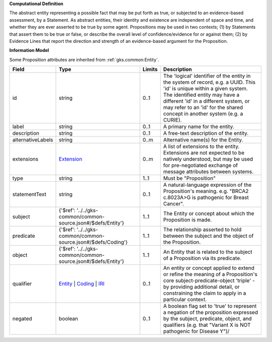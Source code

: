 **Computational Definition**

The abstract entity representing a possible fact that may be put forth as true, or subjected to an evidence-based assessment, by a Statement. As abstract entities, their identity and existence are independent of space and time, and whether they are ever asserted to be true by some agent. Propositions may be used in two contexts; (1) by Statements that assert them to be true or false, or describe the overall level of confidence/evidence for or against them; (2) by Evidence Lines that report the direction and strength of an evidence-based argument for the Proposition.

**Information Model**

Some Proposition attributes are inherited from :ref:`gks.common:Entity`.

.. list-table::
   :class: clean-wrap
   :header-rows: 1
   :align: left
   :widths: auto

   *  - Field
      - Type
      - Limits
      - Description
   *  - id
      - string
      - 0..1
      - The 'logical' identifier of the entity in the system of record, e.g. a UUID. This 'id' is unique within a given system. The identified entity may have a different 'id' in a different system, or may refer to an 'id' for the shared concept in another system (e.g. a CURIE).
   *  - label
      - string
      - 0..1
      - A primary name for the entity.
   *  - description
      - string
      - 0..1
      - A free-text description of the entity.
   *  - alternativeLabels
      - string
      - 0..m
      - Alternative name(s) for the Entity.
   *  - extensions
      - `Extension <../../gks-common/common.json#/$defs/Extension>`_
      - 0..m
      - A list of extensions to the entity. Extensions are not expected to be natively understood, but may be used for pre-negotiated exchange of message attributes between systems.
   *  - type
      - string
      - 1..1
      - Must be "Proposition"
   *  - statementText
      - string
      - 0..1
      - A natural-language expression of the Proposition's meaning. e.g. "BRCA2 c.8023A>G is pathogenic for Breast Cancer".
   *  - subject
      - {'$ref': '../../gks-common/common-source.json#/$defs/Entity'}
      - 1..1
      - The Entity or concept about which the Proposition is made.
   *  - predicate
      - {'$ref': '../../gks-common/common-source.json#/$defs/Coding'}
      - 1..1
      - The relationship asserted to hold between the subject and the object of the Proposition.
   *  - object
      - {'$ref': '../../gks-common/common-source.json#/$defs/Entity'}
      - 1..1
      - An Entity that is related to the subject of a Proposition via its predicate.
   *  - qualifier
      - `Entity <../../gks-common/common-source.json#/$defs/Entity>`_ | `Coding <../../gks-common/common-source.json#/$defs/Coding>`_ | `IRI <../../gks-common/common-source.json#/$defs/IRI>`_
      - 0..1
      - An entity or concept applied to extend or refine the meaning of a Proposition's core subject-predicate-object 'triple' - by providing additional detail, or constraining the claim to apply in a particular context.
   *  - negated
      - boolean
      - 0..1
      - A boolean flag set to 'true' to represent a negation of the proposition expressed by the subject, predicate, object, and qualifiers (e.g. that "Variant X is NOT pathogenic for Disease Y")/
